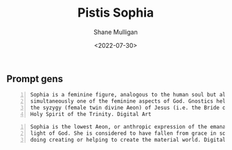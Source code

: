 #+HUGO_BASE_DIR: /home/shane/var/smulliga/source/git/frottage/frottage-hugo
#+HUGO_SECTION: ./portfolio

#+TITLE: Pistis Sophia
#+DATE: <2022-07-30>
#+AUTHOR: Shane Mulligan
#+KEYWORDS: dalle
# #+hugo_custom_front_matter: :image "img/portfolio/corrupted-multiverse.jpg"
#+hugo_custom_front_matter: :image "https://github.com/frottage/dall-e-2-generations/raw/master/metasophia/DALL%C2%B7E%202022-07-30%2015.07.37%20-%20Sophia%20is%20a%20feminine%20figure%2C%20analogous%20to%20the%20human%20soul%20but%20also%20simultaneously%20one%20of%20the%20feminine%20aspects%20of%20God.%20Gnostics%20held%20that%20she%20was%20the%20sy.jpg"
#+hugo_custom_front_matter: :weight 10 

** Prompt gens

#+BEGIN_SRC text -n :async :results verbatim code
  Sophia is a feminine figure, analogous to the human soul but also
  simultaneously one of the feminine aspects of God. Gnostics held that she was
  the syzygy (female twin divine Aeon) of Jesus (i.e. the Bride of Christ), and
  Holy Spirit of the Trinity. Digital Art
#+END_SRC

[[https://github.com/frottage/dall-e-2-generations/raw/master/metasophia/DALL·E 2022-07-30 15.07.37 - Sophia is a feminine figure, analogous to the human soul but also simultaneously one of the feminine aspects of God. Gnostics held that she was the sy.jpg]]
[[https://github.com/frottage/dall-e-2-generations/raw/master/metasophia/DALL·E 2022-07-30 15.07.40 - Sophia is a feminine figure, analogous to the human soul but also simultaneously one of the feminine aspects of God. Gnostics held that she was the sy.jpg]]
[[https://github.com/frottage/dall-e-2-generations/raw/master/metasophia/DALL·E 2022-07-30 15.07.49 - Sophia is a feminine figure, analogous to the human soul but also simultaneously one of the feminine aspects of God. Gnostics held that she was the sy.jpg]]
[[https://github.com/frottage/dall-e-2-generations/raw/master/metasophia/DALL·E 2022-07-30 15.09.08 - Sophia is a feminine figure, analogous to the human soul but also simultaneously one of the feminine aspects of God. Gnostics held that she was the sy.jpg]]

#+BEGIN_SRC text -n :async :results verbatim code
  Sophia is the lowest Aeon, or anthropic expression of the emanation of the
  light of God. She is considered to have fallen from grace in some way, in so
  doing creating or helping to create the material world. Digital Art
#+END_SRC

[[https://github.com/frottage/dall-e-2-generations/raw/master/metasophia/DALL·E 2022-07-30 15.40.36 - Sophia is the lowest Aeon, or anthropic expression of the emanation of the light of God. She is considered to have fallen from grace in some way, in s.jpg]]
[[https://github.com/frottage/dall-e-2-generations/raw/master/metasophia/DALL·E 2022-07-30 15.40.40 - Sophia is the lowest Aeon, or anthropic expression of the emanation of the light of God. She is considered to have fallen from grace in some way, in s.jpg]]
[[https://github.com/frottage/dall-e-2-generations/raw/master/metasophia/DALL·E 2022-07-30 15.40.45 - Sophia is the lowest Aeon, or anthropic expression of the emanation of the light of God. She is considered to have fallen from grace in some way, in s.jpg]]
[[https://github.com/frottage/dall-e-2-generations/raw/master/metasophia/DALL·E 2022-07-30 15.41.36 - Sophia is the lowest Aeon, or anthropic expression of the emanation of the light of God. She is considered to have fallen from grace in some way, in s.jpg]]
[[https://github.com/frottage/dall-e-2-generations/raw/master/metasophia/DALL·E 2022-07-30 15.41.38 - Sophia is the lowest Aeon, or anthropic expression of the emanation of the light of God. She is considered to have fallen from grace in some way, in s.jpg]]
[[https://github.com/frottage/dall-e-2-generations/raw/master/metasophia/DALL·E 2022-07-30 15.42.12 - Sophia is the lowest Aeon, or anthropic expression of the emanation of the light of God. She is considered to have fallen from grace in some way, in s.jpg]]
[[https://github.com/frottage/dall-e-2-generations/raw/master/metasophia/DALL·E 2022-07-30 15.42.19 - Sophia is the lowest Aeon, or anthropic expression of the emanation of the light of God. She is considered to have fallen from grace in some way, in s.jpg]]
[[https://github.com/frottage/dall-e-2-generations/raw/master/metasophia/DALL·E 2022-07-30 15.42.40 - Sophia is the lowest Aeon, or anthropic expression of the emanation of the light of God. She is considered to have fallen from grace in some way, in s.jpg]]
[[https://github.com/frottage/dall-e-2-generations/raw/master/metasophia/DALL·E 2022-07-30 15.42.44 - Sophia is the lowest Aeon, or anthropic expression of the emanation of the light of God. She is considered to have fallen from grace in some way, in s.jpg]]
[[https://github.com/frottage/dall-e-2-generations/raw/master/metasophia/DALL·E 2022-07-30 15.42.50 - Sophia is the lowest Aeon, or anthropic expression of the emanation of the light of God. She is considered to have fallen from grace in some way, in s.jpg]]
[[https://github.com/frottage/dall-e-2-generations/raw/master/metasophia/DALL·E 2022-07-30 15.43.10 - Sophia is the lowest Aeon, or anthropic expression of the emanation of the light of God. She is considered to have fallen from grace in some way, in s.jpg]]
[[https://github.com/frottage/dall-e-2-generations/raw/master/metasophia/DALL·E 2022-07-30 15.43.14 - Sophia is the lowest Aeon, or anthropic expression of the emanation of the light of God. She is considered to have fallen from grace in some way, in s.jpg]]
